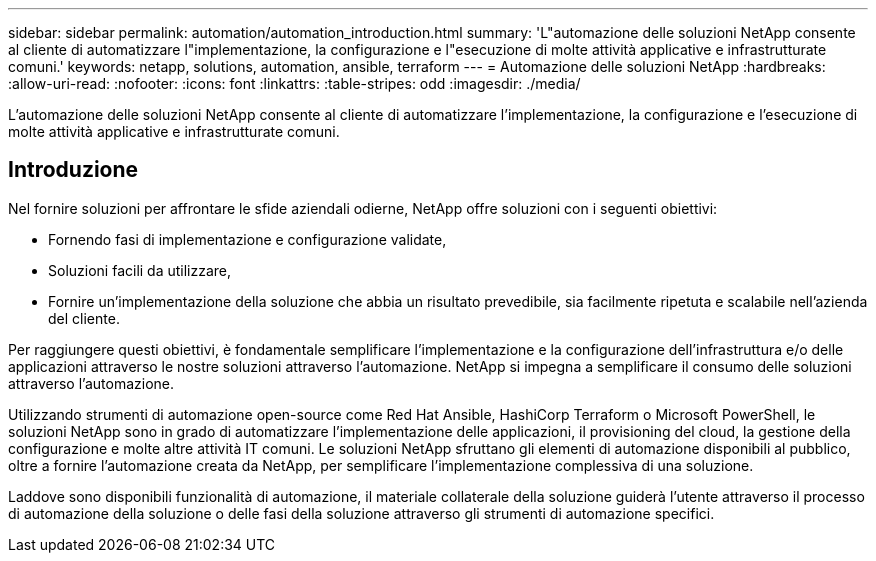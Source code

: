 ---
sidebar: sidebar 
permalink: automation/automation_introduction.html 
summary: 'L"automazione delle soluzioni NetApp consente al cliente di automatizzare l"implementazione, la configurazione e l"esecuzione di molte attività applicative e infrastrutturate comuni.' 
keywords: netapp, solutions, automation, ansible, terraform 
---
= Automazione delle soluzioni NetApp
:hardbreaks:
:allow-uri-read: 
:nofooter: 
:icons: font
:linkattrs: 
:table-stripes: odd
:imagesdir: ./media/


[role="lead"]
L'automazione delle soluzioni NetApp consente al cliente di automatizzare l'implementazione, la configurazione e l'esecuzione di molte attività applicative e infrastrutturate comuni.



== Introduzione

Nel fornire soluzioni per affrontare le sfide aziendali odierne, NetApp offre soluzioni con i seguenti obiettivi:

* Fornendo fasi di implementazione e configurazione validate,
* Soluzioni facili da utilizzare,
* Fornire un'implementazione della soluzione che abbia un risultato prevedibile, sia facilmente ripetuta e scalabile nell'azienda del cliente.


Per raggiungere questi obiettivi, è fondamentale semplificare l'implementazione e la configurazione dell'infrastruttura e/o delle applicazioni attraverso le nostre soluzioni attraverso l'automazione. NetApp si impegna a semplificare il consumo delle soluzioni attraverso l'automazione.

Utilizzando strumenti di automazione open-source come Red Hat Ansible, HashiCorp Terraform o Microsoft PowerShell, le soluzioni NetApp sono in grado di automatizzare l'implementazione delle applicazioni, il provisioning del cloud, la gestione della configurazione e molte altre attività IT comuni. Le soluzioni NetApp sfruttano gli elementi di automazione disponibili al pubblico, oltre a fornire l'automazione creata da NetApp, per semplificare l'implementazione complessiva di una soluzione.

Laddove sono disponibili funzionalità di automazione, il materiale collaterale della soluzione guiderà l'utente attraverso il processo di automazione della soluzione o delle fasi della soluzione attraverso gli strumenti di automazione specifici.
